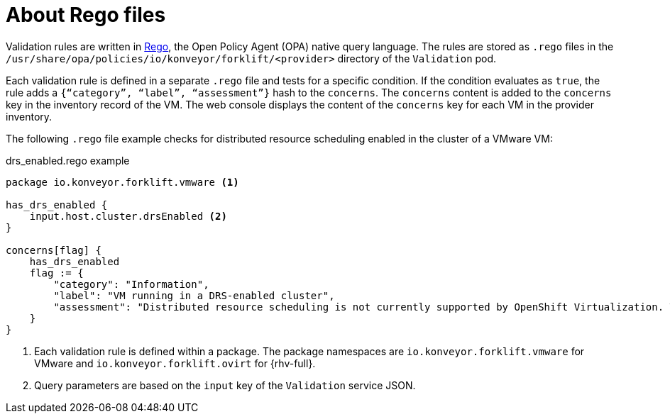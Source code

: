 // Module included in the following assemblies:
//
// * documentation/doc-Migration_Toolkit_for_Virtualization/master.adoc

:_content-type: context
[id="about-rego-files_{context}"]
= About Rego files

Validation rules are written in link:https://www.openpolicyagent.org/docs/latest/policy-language/[Rego], the Open Policy Agent (OPA) native query language. The rules are stored as `.rego` files in the `/usr/share/opa/policies/io/konveyor/forklift/<provider>` directory of the `Validation` pod.

Each validation rule is defined in a separate `.rego` file and tests for a specific condition. If the condition evaluates as `true`, the rule adds a `{“category”, “label”, “assessment”}` hash to the `concerns`. The `concerns` content is added to the `concerns` key in the inventory record of the VM. The web console displays the content of the `concerns` key for each VM in the provider inventory.

The following `.rego` file example checks for distributed resource scheduling enabled in the cluster of a VMware VM:

.drs_enabled.rego example
[source,terminal]
----
package io.konveyor.forklift.vmware <1>

has_drs_enabled {
    input.host.cluster.drsEnabled <2>
}

concerns[flag] {
    has_drs_enabled
    flag := {
        "category": "Information",
        "label": "VM running in a DRS-enabled cluster",
        "assessment": "Distributed resource scheduling is not currently supported by OpenShift Virtualization. The VM can be migrated but it will not have this feature in the target environment."
    }
}
----
<1> Each validation rule is defined within a package. The package namespaces are `io.konveyor.forklift.vmware` for VMware and `io.konveyor.forklift.ovirt` for {rhv-full}.
<2> Query parameters are based on the `input` key of the `Validation` service JSON.
